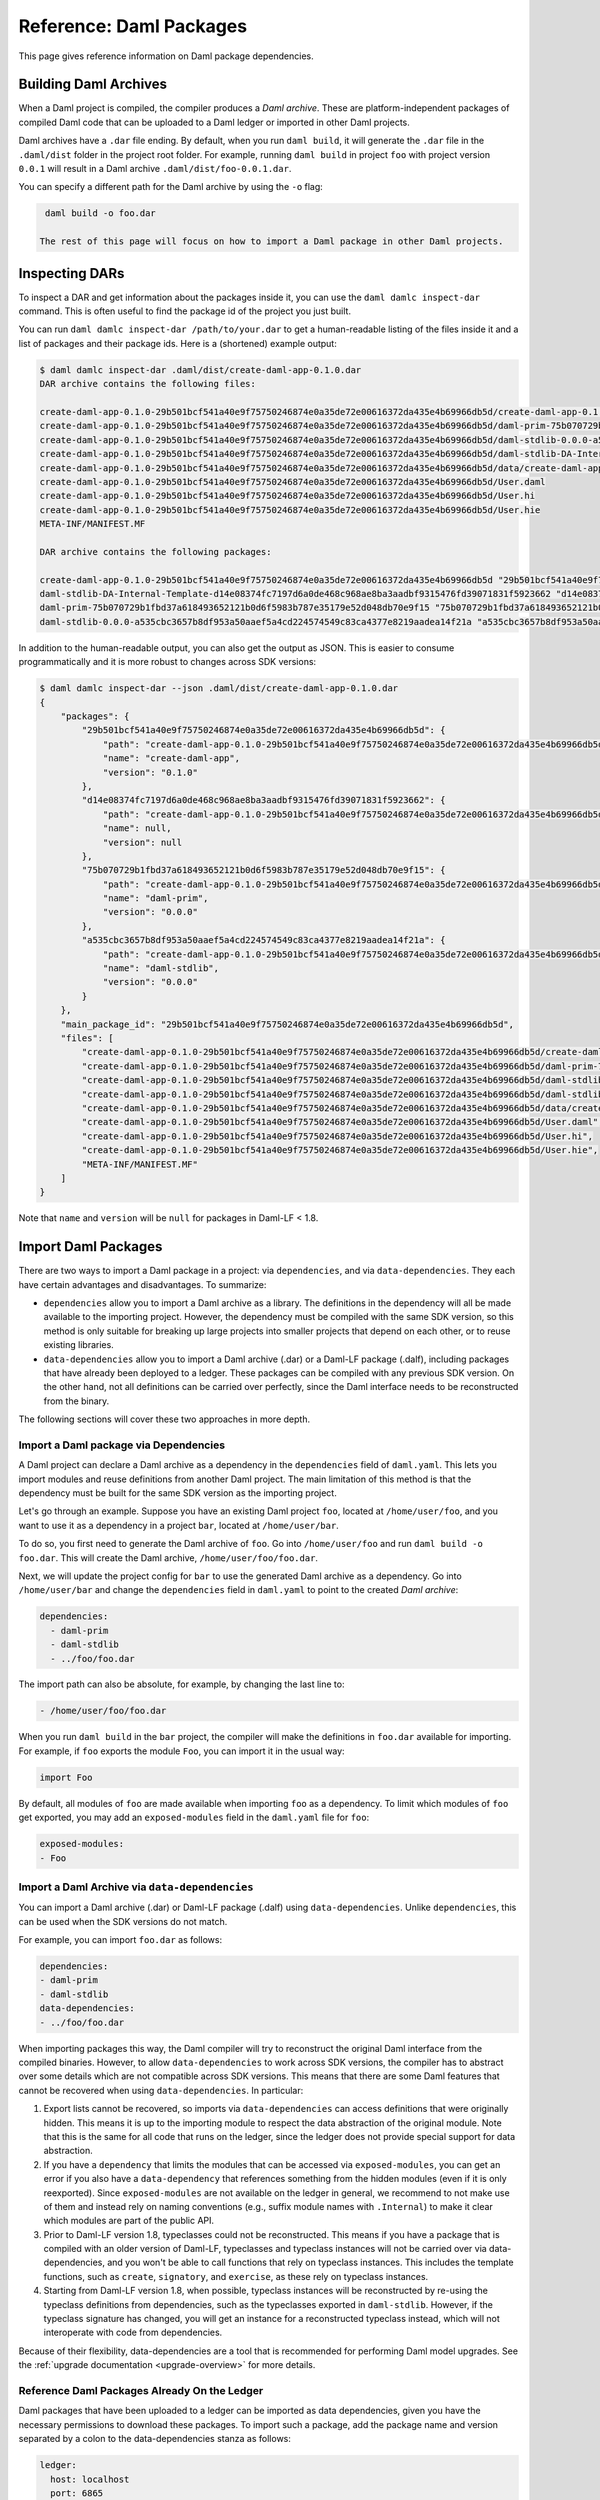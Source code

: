 .. Copyright (c) 2023 Digital Asset (Switzerland) GmbH and/or its affiliates. All rights reserved.
.. SPDX-License-Identifier: Apache-2.0


Reference: Daml Packages
########################

This page gives reference information on Daml package dependencies.

Building Daml Archives
**********************

When a Daml project is compiled, the compiler produces a `Daml archive`. These are platform-independent packages of compiled Daml code that can be uploaded to a Daml ledger or imported in other Daml projects.

Daml archives have a ``.dar`` file ending. By default, when you run ``daml build``, it will generate the ``.dar`` file in the ``.daml/dist`` folder in the project root folder. For example, running ``daml build`` in project ``foo`` with project version ``0.0.1`` will result in a Daml archive ``.daml/dist/foo-0.0.1.dar``.

You can specify a different path for the Daml archive by using the ``-o`` flag:

.. code-block:: sh

  daml build -o foo.dar

 The rest of this page will focus on how to import a Daml package in other Daml projects.

.. _inspecting_dars:

Inspecting DARs
***************

To inspect a DAR and get information about the packages inside it, you
can use the ``daml damlc inspect-dar`` command. This is often useful
to find the package id of the project you just built.

You can run ``daml damlc inspect-dar /path/to/your.dar`` to get a
human-readable listing of the files inside it and a list of packages
and their package ids. Here is a (shortened) example output:

.. code-block:: sh

  $ daml damlc inspect-dar .daml/dist/create-daml-app-0.1.0.dar
  DAR archive contains the following files:

  create-daml-app-0.1.0-29b501bcf541a40e9f75750246874e0a35de72e00616372da435e4b69966db5d/create-daml-app-0.1.0-29b501bcf541a40e9f75750246874e0a35de72e00616372da435e4b69966db5d.dalf
  create-daml-app-0.1.0-29b501bcf541a40e9f75750246874e0a35de72e00616372da435e4b69966db5d/daml-prim-75b070729b1fbd37a618493652121b0d6f5983b787e35179e52d048db70e9f15.dalf
  create-daml-app-0.1.0-29b501bcf541a40e9f75750246874e0a35de72e00616372da435e4b69966db5d/daml-stdlib-0.0.0-a535cbc3657b8df953a50aaef5a4cd224574549c83ca4377e8219aadea14f21a.dalf
  create-daml-app-0.1.0-29b501bcf541a40e9f75750246874e0a35de72e00616372da435e4b69966db5d/daml-stdlib-DA-Internal-Template-d14e08374fc7197d6a0de468c968ae8ba3aadbf9315476fd39071831f5923662.dalf
  create-daml-app-0.1.0-29b501bcf541a40e9f75750246874e0a35de72e00616372da435e4b69966db5d/data/create-daml-app-0.1.0.conf
  create-daml-app-0.1.0-29b501bcf541a40e9f75750246874e0a35de72e00616372da435e4b69966db5d/User.daml
  create-daml-app-0.1.0-29b501bcf541a40e9f75750246874e0a35de72e00616372da435e4b69966db5d/User.hi
  create-daml-app-0.1.0-29b501bcf541a40e9f75750246874e0a35de72e00616372da435e4b69966db5d/User.hie
  META-INF/MANIFEST.MF

  DAR archive contains the following packages:

  create-daml-app-0.1.0-29b501bcf541a40e9f75750246874e0a35de72e00616372da435e4b69966db5d "29b501bcf541a40e9f75750246874e0a35de72e00616372da435e4b69966db5d"
  daml-stdlib-DA-Internal-Template-d14e08374fc7197d6a0de468c968ae8ba3aadbf9315476fd39071831f5923662 "d14e08374fc7197d6a0de468c968ae8ba3aadbf9315476fd39071831f5923662"
  daml-prim-75b070729b1fbd37a618493652121b0d6f5983b787e35179e52d048db70e9f15 "75b070729b1fbd37a618493652121b0d6f5983b787e35179e52d048db70e9f15"
  daml-stdlib-0.0.0-a535cbc3657b8df953a50aaef5a4cd224574549c83ca4377e8219aadea14f21a "a535cbc3657b8df953a50aaef5a4cd224574549c83ca4377e8219aadea14f21a"

In addition to the human-readable output, you can also get the output
as JSON. This is easier to consume programmatically and it is more
robust to changes across SDK versions:

.. code-block:: sh

  $ daml damlc inspect-dar --json .daml/dist/create-daml-app-0.1.0.dar
  {
      "packages": {
          "29b501bcf541a40e9f75750246874e0a35de72e00616372da435e4b69966db5d": {
              "path": "create-daml-app-0.1.0-29b501bcf541a40e9f75750246874e0a35de72e00616372da435e4b69966db5d/create-daml-app-0.1.0-29b501bcf541a40e9f75750246874e0a35de72e00616372da435e4b69966db5d.dalf",
              "name": "create-daml-app",
              "version": "0.1.0"
          },
          "d14e08374fc7197d6a0de468c968ae8ba3aadbf9315476fd39071831f5923662": {
              "path": "create-daml-app-0.1.0-29b501bcf541a40e9f75750246874e0a35de72e00616372da435e4b69966db5d/daml-stdlib-DA-Internal-Template-d14e08374fc7197d6a0de468c968ae8ba3aadbf9315476fd39071831f5923662.dalf",
              "name": null,
              "version": null
          },
          "75b070729b1fbd37a618493652121b0d6f5983b787e35179e52d048db70e9f15": {
              "path": "create-daml-app-0.1.0-29b501bcf541a40e9f75750246874e0a35de72e00616372da435e4b69966db5d/daml-prim-75b070729b1fbd37a618493652121b0d6f5983b787e35179e52d048db70e9f15.dalf",
              "name": "daml-prim",
              "version": "0.0.0"
          },
          "a535cbc3657b8df953a50aaef5a4cd224574549c83ca4377e8219aadea14f21a": {
              "path": "create-daml-app-0.1.0-29b501bcf541a40e9f75750246874e0a35de72e00616372da435e4b69966db5d/daml-stdlib-0.0.0-a535cbc3657b8df953a50aaef5a4cd224574549c83ca4377e8219aadea14f21a.dalf",
              "name": "daml-stdlib",
              "version": "0.0.0"
          }
      },
      "main_package_id": "29b501bcf541a40e9f75750246874e0a35de72e00616372da435e4b69966db5d",
      "files": [
          "create-daml-app-0.1.0-29b501bcf541a40e9f75750246874e0a35de72e00616372da435e4b69966db5d/create-daml-app-0.1.0-29b501bcf541a40e9f75750246874e0a35de72e00616372da435e4b69966db5d.dalf",
          "create-daml-app-0.1.0-29b501bcf541a40e9f75750246874e0a35de72e00616372da435e4b69966db5d/daml-prim-75b070729b1fbd37a618493652121b0d6f5983b787e35179e52d048db70e9f15.dalf",
          "create-daml-app-0.1.0-29b501bcf541a40e9f75750246874e0a35de72e00616372da435e4b69966db5d/daml-stdlib-0.0.0-a535cbc3657b8df953a50aaef5a4cd224574549c83ca4377e8219aadea14f21a.dalf",
          "create-daml-app-0.1.0-29b501bcf541a40e9f75750246874e0a35de72e00616372da435e4b69966db5d/daml-stdlib-DA-Internal-Template-d14e08374fc7197d6a0de468c968ae8ba3aadbf9315476fd39071831f5923662.dalf",
          "create-daml-app-0.1.0-29b501bcf541a40e9f75750246874e0a35de72e00616372da435e4b69966db5d/data/create-daml-app-0.1.0.conf",
          "create-daml-app-0.1.0-29b501bcf541a40e9f75750246874e0a35de72e00616372da435e4b69966db5d/User.daml",
          "create-daml-app-0.1.0-29b501bcf541a40e9f75750246874e0a35de72e00616372da435e4b69966db5d/User.hi",
          "create-daml-app-0.1.0-29b501bcf541a40e9f75750246874e0a35de72e00616372da435e4b69966db5d/User.hie",
          "META-INF/MANIFEST.MF"
      ]
  }

Note that ``name`` and ``version`` will be ``null`` for packages in Daml-LF < 1.8.

Import Daml Packages
********************

There are two ways to import a Daml package in a project: via ``dependencies``, and via ``data-dependencies``. They each have certain advantages and disadvantages. To summarize:

* ``dependencies`` allow you to import a Daml archive as a library. The definitions in the dependency will all be made available to the importing project. However, the dependency must be compiled with the same SDK version, so this method is only suitable for breaking up large projects into smaller projects that depend on each other, or to reuse existing libraries.

* ``data-dependencies`` allow you to import a Daml archive (.dar) or a Daml-LF package (.dalf), including packages that have already been deployed to a ledger. These packages can be compiled with any previous SDK version. On the other hand, not all definitions can be carried over perfectly, since the Daml interface needs to be reconstructed from the binary.

The following sections will cover these two approaches in more depth.

Import a Daml package via Dependencies
======================================

A Daml project can declare a Daml archive as a dependency in the ``dependencies`` field of ``daml.yaml``. This lets you import modules and reuse definitions from another Daml project. The main limitation of this method is that the dependency must be built for the same SDK version as the importing project.

Let's go through an example. Suppose you have an existing Daml project ``foo``, located at ``/home/user/foo``, and you want to use it as a dependency in a project ``bar``, located at ``/home/user/bar``.

To do so, you first need to generate the Daml archive of ``foo``. Go into ``/home/user/foo`` and run ``daml build -o foo.dar``. This will create the Daml archive, ``/home/user/foo/foo.dar``.

.. TODO (#4925): Make the above step redundant by letting users declare projects directly. Then update this doc.

Next, we will update the project config for ``bar`` to use the generated Daml archive as a dependency. Go into ``/home/user/bar`` and change the ``dependencies`` field in ``daml.yaml`` to point to the created `Daml archive`:

.. code-block:: yaml

  dependencies:
    - daml-prim
    - daml-stdlib
    - ../foo/foo.dar

The import path can also be absolute, for example, by changing the last line to:

.. code-block:: yaml

    - /home/user/foo/foo.dar

When you run ``daml build`` in the ``bar`` project, the compiler will make the definitions in ``foo.dar`` available for importing. For example, if ``foo`` exports the module ``Foo``, you can import it in the usual way:

.. code-block:: daml

  import Foo

By default, all modules of ``foo`` are made available when importing ``foo`` as a dependency. To limit which modules of ``foo`` get exported, you may add an ``exposed-modules`` field in the ``daml.yaml`` file for ``foo``:

.. code-block:: yaml

  exposed-modules:
  - Foo

Import a Daml Archive via ``data-dependencies``
===============================================

You can import a Daml archive (.dar) or Daml-LF package (.dalf) using ``data-dependencies``. Unlike ``dependencies``, this can be used when the SDK versions do not match.

For example, you can import ``foo.dar`` as follows:

.. code-block:: yaml

  dependencies:
  - daml-prim
  - daml-stdlib
  data-dependencies:
  - ../foo/foo.dar

When importing packages this way, the Daml compiler will try to reconstruct the original Daml interface from the compiled binaries. However, to allow ``data-dependencies`` to work across SDK versions, the compiler has to abstract over some details which are not compatible across SDK versions. This means that there are some Daml features that cannot be recovered when using ``data-dependencies``. In particular:

#. Export lists cannot be recovered, so imports via ``data-dependencies`` can access definitions that were originally hidden. This means it is up to the importing module to respect the data abstraction of the original module. Note that this is the same for all code that runs on the ledger, since the ledger does not provide special support for data abstraction.

#. If you have a ``dependency`` that limits the modules that can be accessed via ``exposed-modules``, you can get an error if you also have a ``data-dependency`` that references something from the hidden modules (even if it is only reexported). Since ``exposed-modules`` are not available on the ledger in general, we recommend to not make use of them and instead rely on naming conventions (e.g., suffix module names with ``.Internal``) to make it clear which modules are part of the public API.

#. Prior to Daml-LF version 1.8, typeclasses could not be reconstructed. This means if you have a package that is compiled with an older version of Daml-LF, typeclasses and typeclass instances will not be carried over via data-dependencies, and you won't be able to call functions that rely on typeclass instances. This includes the template functions, such as ``create``, ``signatory``, and ``exercise``, as these rely on typeclass instances.

#. Starting from Daml-LF version 1.8, when possible, typeclass instances will be reconstructed by re-using the typeclass definitions from dependencies, such as the typeclasses exported in ``daml-stdlib``. However, if the typeclass signature has changed, you will get an instance for a reconstructed typeclass instead, which will not interoperate with code from dependencies.

.. TODO (#4932): Add warnings for advanced features that aren't supported, and add a comment on item #4.

Because of their flexibility, data-dependencies are a tool that is recommended for performing Daml model upgrades. See the :ref:`upgrade documentation <upgrade-overview>` for more details.

Reference Daml Packages Already On the Ledger
=============================================

Daml packages that have been uploaded to a ledger can be imported as data dependencies, given you
have the necessary permissions to download these packages. To import such a package, add the package
name and version separated by a colon to the data-dependencies stanza as follows:

.. code-block:: yaml

  ledger:
    host: localhost
    port: 6865
  dependencies:
  - daml-prim
  - daml-stdlib
  data-dependencies:
  - foo:1.0.0

If your ledger runs at the default host and port (``localhost:6865``), the ledger stanza can be
omitted. This will fetch and install the package ``foo-1.0.0``. A ``daml.lock`` file is created at
the root of your project directory, pinning the resolved packages to their exact package ID:

.. code-block:: yaml

  dependencies:
  - pkgId: 51255efad65a1751bcee749d962a135a65d12b87eb81ac961142196d8bbca535
    name: foo
    version: 1.0.0

The ``daml.lock`` file needs to be checked into version control of your project. This assures that
package name/version tuples specified in your data dependencies are always resolved to the same
package ID. To recreate or update your ``daml.lock`` file, delete it and run ``daml build`` again.

.. _module_collisions:

Handling Module Name Collisions
*******************************

Sometimes you will have multiple packages with the same module name. In that case, a simple import will fail, since the compiler doesn't know which version of the module to load. Fortunately, there are a few tools you can use to approach this problem.

The first is to use package qualified imports. Supposing you have packages with different names, ``foo`` and ``bar``, which both expose a module ``X``, you can select which one you want with a package qualified import.

To get ``X`` from ``foo``:

.. code-block:: daml

  import "foo" X

To get ``X`` from ``bar``:

.. code-block:: daml

  import "bar" X

To get both, you need to rename the module as you perform the import:

.. code-block:: daml

  import "foo" X as FooX
  import "bar" X as BarX

Sometimes, package qualified imports will not help, because you are importing two packages with the same name. For example, if you're loading different versions of the same package. To handle this case, you need the ``--package`` build option.

Suppose you are importing packages ``foo-1.0.0`` and ``foo-2.0.0``. Notice they have the same name ``foo`` but different versions. To get modules that are exposed in both packages, you will need to provide module aliases. You can do this by passing the ``--package`` build option. Open ``daml.yaml`` and add the following ``build-options``:

.. code-block:: yaml

  build-options:
  - '--package'
  - 'foo-1.0.0 with (X as Foo1.X)'
  - '--package'
  - 'foo-2.0.0 with (X as Foo2.X)'

This will alias the ``X`` in ``foo-1.0.0`` as ``Foo1.X``, and alias the ``X`` in ``foo-2.0.0`` as ``Foo2.X``. Now you will be able to import both ``X`` by using the new names:

.. code-block:: daml

  import qualified Foo1.X
  import qualified Foo2.X

It is also possible to add a prefix to all modules in a package using
the ``module-prefixes`` field in your ``daml.yaml``. This is
particularly useful for upgrades where you can map all modules of
version ``v`` of your package under ``V$v``. For the example above you
can use the following:

.. code-block:: yaml

  module-prefixes:
    foo-1.0.0: Foo1
    foo-2.0.0: Foo2

That will allow you to import module ``X`` from package ``foo-1.0.0``
as ``Foo1.X`` and ``X`` from package ``foo-2.0.0`` as ``Foo2``.

You can also use more complex module prefixes, e.g., ``foo-1.0.0:
Foo1.Bar`` which will make module ``X`` available under
``Foo1.Bar.X``.
